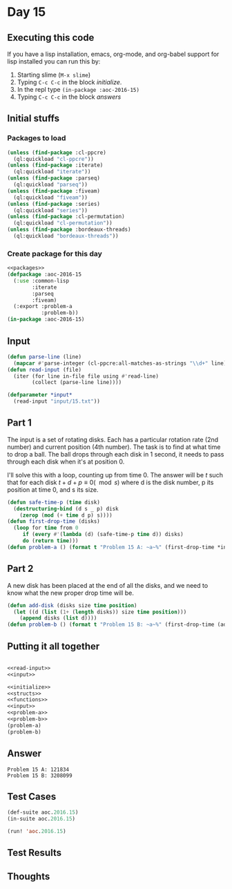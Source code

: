 #+STARTUP: indent contents
#+OPTIONS: num:nil toc:nil
* Day 15
** Executing this code
If you have a lisp installation, emacs, org-mode, and org-babel
support for lisp installed you can run this by:
1. Starting slime (=M-x slime=)
2. Typing =C-c C-c= in the block [[initialize][initialize]].
3. In the repl type =(in-package :aoc-2016-15)=
4. Typing =C-c C-c= in the block [[answers][answers]]
** Initial stuffs
*** Packages to load
#+NAME: packages
#+BEGIN_SRC lisp :results silent
  (unless (find-package :cl-ppcre)
    (ql:quickload "cl-ppcre"))
  (unless (find-package :iterate)
    (ql:quickload "iterate"))
  (unless (find-package :parseq)
    (ql:quickload "parseq"))
  (unless (find-package :fiveam)
    (ql:quickload "fiveam"))
  (unless (find-package :series)
    (ql:quickload "series"))
  (unless (find-package :cl-permutation)
    (ql:quickload "cl-permutation"))
  (unless (find-package :bordeaux-threads)
    (ql:quickload "bordeaux-threads"))
#+END_SRC
*** Create package for this day
#+NAME: initialize
#+BEGIN_SRC lisp :noweb yes :results silent
  <<packages>>
  (defpackage :aoc-2016-15
    (:use :common-lisp
          :iterate
          :parseq
          :fiveam)
    (:export :problem-a
             :problem-b))
  (in-package :aoc-2016-15)
#+END_SRC
** Input
#+NAME: read-input
#+BEGIN_SRC lisp :results silent
  (defun parse-line (line)
    (mapcar #'parse-integer (cl-ppcre:all-matches-as-strings "\\d+" line)))
  (defun read-input (file)
    (iter (for line in-file file using #'read-line)
          (collect (parse-line line))))
#+END_SRC
#+NAME: input
#+BEGIN_SRC lisp :noweb yes :results silent
  (defparameter *input*
    (read-input "input/15.txt"))
#+END_SRC
** Part 1
The input is a set of rotating disks. Each has a particular rotation
rate (2nd number) and current position (4th number). The task is to
find at what time to drop a ball. The ball drops through each disk in
1 second, it needs to pass through each disk when it's at position 0.

I'll solve this with a loop, counting up from time 0. The answer will
be $t$ such that for each disk $t+d+p \equiv 0 (\mod s)$ where d is
the disk number, p its position at time 0, and s its size.
#+NAME: problem-a
#+BEGIN_SRC lisp :noweb yes :results silent
  (defun safe-time-p (time disk)
    (destructuring-bind (d s _ p) disk
      (zerop (mod (+ time d p) s))))
  (defun first-drop-time (disks)
    (loop for time from 0
       if (every #'(lambda (d) (safe-time-p time d)) disks)
       do (return time)))
  (defun problem-a () (format t "Problem 15 A: ~a~%" (first-drop-time *input*)))
#+END_SRC
** Part 2
A new disk has been placed at the end of all the disks, and we need to
know what the new proper drop time will be.
#+NAME: problem-b
#+BEGIN_SRC lisp :noweb yes :results silent
  (defun add-disk (disks size time position)
    (let ((d (list (1+ (length disks)) size time position)))
      (append disks (list d))))
  (defun problem-b () (format t "Problem 15 B: ~a~%" (first-drop-time (add-disk *input* 11 0 0))))
#+END_SRC
** Putting it all together
#+NAME: structs
#+BEGIN_SRC lisp :noweb yes :results silent

#+END_SRC
#+NAME: functions
#+BEGIN_SRC lisp :noweb yes :results silent
  <<read-input>>
  <<input>>
#+END_SRC
#+NAME: answers
#+BEGIN_SRC lisp :results output :exports both :noweb yes :tangle no
  <<initialize>>
  <<structs>>
  <<functions>>
  <<input>>
  <<problem-a>>
  <<problem-b>>
  (problem-a)
  (problem-b)
#+END_SRC
** Answer
#+RESULTS: answers
: Problem 15 A: 121834
: Problem 15 B: 3208099
** Test Cases
#+NAME: test-cases
#+BEGIN_SRC lisp :results output :exports both
  (def-suite aoc.2016.15)
  (in-suite aoc.2016.15)

  (run! 'aoc.2016.15)
#+END_SRC
** Test Results
#+RESULTS: test-cases
** Thoughts
